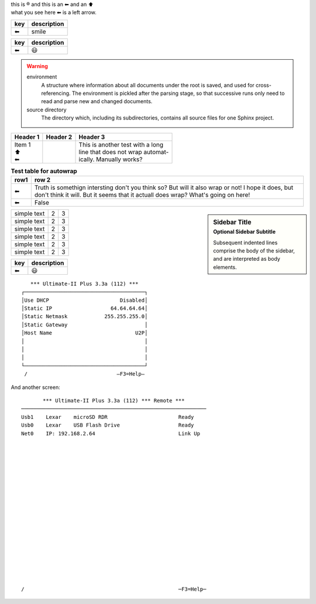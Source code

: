 | this is |reg| and this is an |left arrow| and an |arrow up|
| what you see here |left arrow| is a left arrow.

============ ===========
key          description
============ ===========
|left arrow| smile
============ ===========

============ ===========
key          description
============ ===========
|left arrow| |smile|
============ ===========


.. warning::

   environment
      A structure where information about all documents under the root is
      saved, and used for cross-referencing.  The environment is pickled
      after the parsing stage, so that successive runs only need to read
      and parse new and changed documents.

   source directory
      The directory which, including its subdirectories, contains all
      source files for one Sphinx project.

+--------------------+----------+-----------------------------------+
| Header 1           | Header 2 | Header 3                          |
+====================+==========+===================================+
| | Item 1           |          | | This is another test with a long|
| | \ |arrow up|     |          | | line that does not wrap automat-|
| | \ |left arrow|   |          | | ically. Manually works?         |
+--------------------+----------+-----------------------------------+

.. table:: **Test table for autowrap**
   :widths: auto
   :align: left

   ============   =====
   row1           row 2
   ============   =====
   |left arrow|   Truth is somethign intersting don't you think so? But will it also wrap or not! I hope it does, but don't think it will. But it seems that it actuall does wrap? What's going on here!
   |left arrow|   False
   ============   =====

.. sidebar:: Sidebar Title
    :subtitle: Optional Sidebar Subtitle

    Subsequent indented lines comprise
    the body of the sidebar, and are
    interpreted as body elements.

+--------------+---+-----------+
|  simple text | 2 | 3         |
+--------------+---+-----------+
|  simple text | 2 | 3         |
+--------------+---+-----------+
|  simple text | 2 | 3         |
+--------------+---+-----------+
|  simple text | 2 | 3         |
+--------------+---+-----------+
|  simple text | 2 | 3         |
+--------------+---+-----------+
|  simple text | 2 | 3         |
+--------------+---+-----------+


============ ===========
key          description
============ ===========
|left arrow| |smile|
============ ===========

::

     *** Ultimate-II Plus 3.3a (112) ***   
  ┌───────────────────────────────────────┐
  │Use DHCP                       Disabled│
  │Static IP                   64.64.64.64│
  │Static Netmask            255.255.255.0│
  │Static Gateway                         │
  │Host Name                           U2P│
  │                                       │
  │                                       │
  │                                       │
  └───────────────────────────────────────┘
   /                             –F3=Help– 
  
And another screen:
::
         *** Ultimate-II Plus 3.3a (112) *** Remote ***       
  ────────────────────────────────────────────────────────────
  Usb1    Lexar    microSD RDR                       Ready      
  Usb0    Lexar    USB Flash Drive                   Ready    
  Net0    IP: 192.168.2.64                           Link Up  
  
  
  
  
  
                                                              
  
  
  
   
  
  
                                                            
  
  
  
  
                                                            
  /                                                  ─F3=Help─


.. role:: red
.. |left arrow| unicode:: U+2B05 U+FE0E .. LEFTWARDS BLACK ARROW
.. |arrow up|   unicode:: U+2B06 U+FE0E  .. UPWARDS BLACK ARROW
.. |smile|      unicode:: U+1F603       .. grinning face with open mouth
.. |reg|        unicode:: U+000AE       .. REGISTERED SIGN


